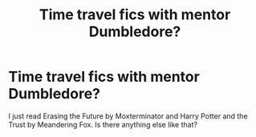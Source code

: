 #+TITLE: Time travel fics with mentor Dumbledore?

* Time travel fics with mentor Dumbledore?
:PROPERTIES:
:Author: LucilleLemon
:Score: 7
:DateUnix: 1602622514.0
:DateShort: 2020-Oct-14
:FlairText: Request
:END:
I just read Erasing the Future by Moxterminator and Harry Potter and the Trust by Meandering Fox. Is there anything else like that?

